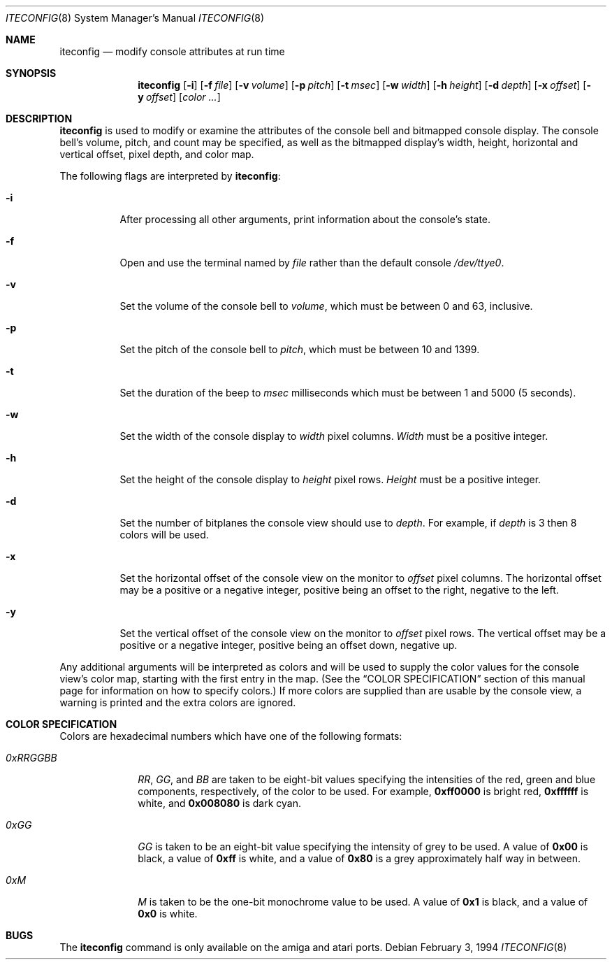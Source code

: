 .\"	$NetBSD: iteconfig.8,v 1.11 2003/02/25 10:36:10 wiz Exp $
.\"
.\" Copyright (c) 1994 Christian E. Hopps
.\" All rights reserved.
.\"
.\" Redistribution and use in source and binary forms, with or without
.\" modification, are permitted provided that the following conditions
.\" are met:
.\" 1. Redistributions of source code must retain the above copyright
.\"    notice, this list of conditions and the following disclaimer.
.\" 2. Redistributions in binary form must reproduce the above copyright
.\"    notice, this list of conditions and the following disclaimer in the
.\"    documentation and/or other materials provided with the distribution.
.\" 3. All advertising materials mentioning features or use of this software
.\"    must display the following acknowledgement:
.\"      This product includes software developed by Christian E. Hopps.
.\" 4. The name of the author may not be used to endorse or promote products
.\"    derived from this software without specific prior written permission
.\"
.\" THIS SOFTWARE IS PROVIDED BY THE AUTHOR ``AS IS'' AND ANY EXPRESS OR
.\" IMPLIED WARRANTIES, INCLUDING, BUT NOT LIMITED TO, THE IMPLIED WARRANTIES
.\" OF MERCHANTABILITY AND FITNESS FOR A PARTICULAR PURPOSE ARE DISCLAIMED.
.\" IN NO EVENT SHALL THE AUTHOR BE LIABLE FOR ANY DIRECT, INDIRECT,
.\" INCIDENTAL, SPECIAL, EXEMPLARY, OR CONSEQUENTIAL DAMAGES (INCLUDING, BUT
.\" NOT LIMITED TO, PROCUREMENT OF SUBSTITUTE GOODS OR SERVICES; LOSS OF USE,
.\" DATA, OR PROFITS; OR BUSINESS INTERRUPTION) HOWEVER CAUSED AND ON ANY
.\" THEORY OF LIABILITY, WHETHER IN CONTRACT, STRICT LIABILITY, OR TORT
.\" (INCLUDING NEGLIGENCE OR OTHERWISE) ARISING IN ANY WAY OUT OF THE USE OF
.\" THIS SOFTWARE, EVEN IF ADVISED OF THE POSSIBILITY OF SUCH DAMAGE.
.\"
.\"
.Dd February 3, 1994
.Dt ITECONFIG 8
.Os
.Sh NAME
.Nm iteconfig
.Nd modify console attributes at run time
.Sh SYNOPSIS
.Nm
.Op Fl i
.Op Fl f Ar file
.Op Fl v Ar volume
.Op Fl p Ar pitch
.Op Fl t Ar msec
.Op Fl w Ar width
.Op Fl h Ar height
.Op Fl d Ar depth
.Op Fl x Ar offset
.Op Fl y Ar offset
.Op Ar color ...
.Sh DESCRIPTION
.Nm
is used to modify or examine the attributes of the
console bell and bitmapped console display.
The console bell's volume, pitch, and count may be
specified, as well as
the bitmapped display's width, height, horizontal and
vertical offset, pixel depth, and color map.
.Pp
The following flags are interpreted by
.Nm :
.Bl -tag -width indent
.It Fl i
After processing all other arguments,
print information about the console's state.
.It Fl f
Open and use the terminal named by
.Ar file
rather than the default console
.Pa /dev/ttye0 .
.It Fl v
Set the volume of the console bell to
.Ar volume ,
which must be between 0 and 63, inclusive.
.It Fl p
Set the pitch of the console bell to
.Ar pitch ,
which must be between 10 and 1399.
.It Fl t
Set the duration of the beep to
.Ar msec
milliseconds which must be between 1 and 5000 (5 seconds).
.It Fl w
Set the width of the console display to
.Ar width
pixel columns.
.Ar Width
must be a positive integer.
.It Fl h
Set the height of the console display to
.Ar height
pixel rows.
.Ar Height
must be a positive integer.
.It Fl d
Set the number of bitplanes the console view should use to
.Ar depth .
For example, if
.Ar depth
is 3 then 8 colors will be used.
.It Fl x
Set the horizontal offset of the console view on the monitor to
.Ar offset
pixel columns.  The horizontal offset may be a positive or a
negative integer, positive being an offset to the right, negative
to the left.
.It Fl y
Set the vertical offset of the console view on the monitor to
.Ar offset
pixel rows.  The vertical offset may be a positive or a negative
integer, positive being an offset down, negative up.
.El
.Pp
Any additional arguments will be interpreted as colors and will
be used to supply the color values for the console view's
color map, starting with the first entry in the map.  (See the
.Sx COLOR SPECIFICATION
section of this manual page for information on how to specify
colors.)
If more colors are supplied than are usable by the console
view, a warning is printed and the extra colors are ignored.
.Sh COLOR SPECIFICATION
Colors are hexadecimal numbers which have one of the following
formats:
.Bl -tag -width "0xRRGGBB"
.It Ar 0xRRGGBB
.Ar RR ,
.Ar GG ,
and
.Ar BB
are taken to be eight-bit values specifying the
intensities of the red, green and blue components, respectively,
of the color to be used.  For example,
.Li 0xff0000
is bright red,
.Li 0xffffff
is white, and
.Li 0x008080
is dark cyan.
.It Ar 0xGG
.Ar GG
is taken to be an eight-bit value specifying the intensity
of grey to be used.  A value of
.Li 0x00
is black, a value of
.Li 0xff
is white, and a value of
.Li 0x80
is a grey
approximately half way in between.
.It Ar 0xM
.Ar M
is taken to be the one-bit monochrome value to be used.
A value of
.Li 0x1
is black, and a value of
.Li 0x0
is white.
.El
.Sh BUGS
The
.Nm
command is only available on the
.Tn amiga
and
.Tn atari
ports.
